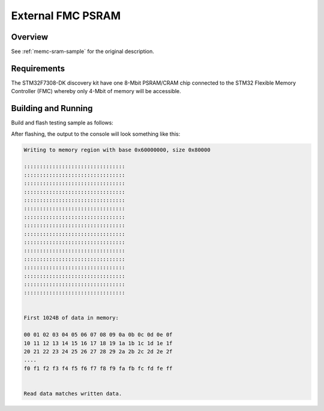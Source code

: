 .. _stm32f7308_dk_fmc_psram-sample:

External FMC PSRAM
##################

Overview
********

See :ref:`memc-sram-sample` for the original description.

.. _stm32f7308_dk_fmc_psram-sample-requirements:

Requirements
************

The STM32F7308-DK discovery kit have one 8-Mbit PSRAM/CRAM chip connected
to the STM32 Flexible Memory Controller (FMC) whereby only 4-Mbit of memory
will be accessible.

Building and Running
********************

Build and flash testing sample as follows:

.. zephyr-app-commands::
   :app: bridle/samples/memc-sram-ext
   :build-dir: fmc_psram-stm32f7308_dk
   :board: stm32f7308_dk
   :goals: build flash
   :west-args: -p always
   :host-os: unix

After flashing, the output to the console will look something like this:

.. code-block:: none

   Writing to memory region with base 0x60000000, size 0x80000

   ::::::::::::::::::::::::::::::::
   ::::::::::::::::::::::::::::::::
   ::::::::::::::::::::::::::::::::
   ::::::::::::::::::::::::::::::::
   ::::::::::::::::::::::::::::::::
   ::::::::::::::::::::::::::::::::
   ::::::::::::::::::::::::::::::::
   ::::::::::::::::::::::::::::::::
   ::::::::::::::::::::::::::::::::
   ::::::::::::::::::::::::::::::::
   ::::::::::::::::::::::::::::::::
   ::::::::::::::::::::::::::::::::
   ::::::::::::::::::::::::::::::::
   ::::::::::::::::::::::::::::::::
   ::::::::::::::::::::::::::::::::
   ::::::::::::::::::::::::::::::::


   First 1024B of data in memory:

   00 01 02 03 04 05 06 07 08 09 0a 0b 0c 0d 0e 0f
   10 11 12 13 14 15 16 17 18 19 1a 1b 1c 1d 1e 1f
   20 21 22 23 24 25 26 27 28 29 2a 2b 2c 2d 2e 2f
   ....
   f0 f1 f2 f3 f4 f5 f6 f7 f8 f9 fa fb fc fd fe ff


   Read data matches written data.
